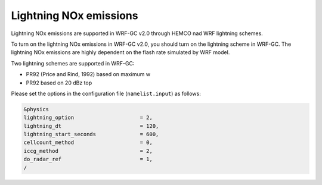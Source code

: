 Lightning NOx emissions
========================

Lightning NOx emissions are supported in WRF-GC v2.0 through HEMCO nad WRF lightning schemes.

To turn on the lightning NOx emissions in WRF-GC v2.0, you should turn on the lightning scheme in WRF-GC. The lightning NOx emissions are highly dependent on the flash rate simulated by WRF model.

Two lightning schemes are supported in WRF-GC:

* PR92 (Price and Rind, 1992) based on maximum w
* PR92 based on 20 dBz top

Please set the options in the configuration file (``namelist.input``) as follows:

.. code-block::

	&physics
	lightning_option                     = 2,
	lightning_dt                         = 120,
	lightning_start_seconds              = 600,
	cellcount_method                     = 0,
	iccg_method                          = 2,
	do_radar_ref                         = 1,
	/

